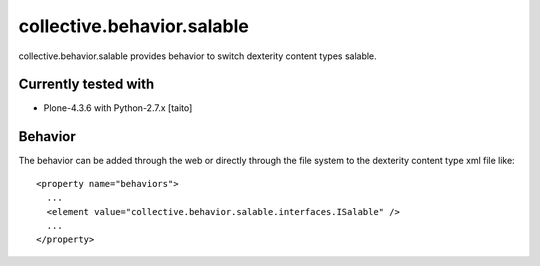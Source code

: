 ===========================
collective.behavior.salable
===========================

collective.behavior.salable provides behavior to switch dexterity content types salable.

.. image:: https://secure.travis-ci.org/collective/collective.behavior.salable.png
    :target: http://travis-ci.org/collective/collective.behavior.salable

Currently tested with
---------------------

* Plone-4.3.6 with Python-2.7.x [taito]

Behavior
--------

The behavior can be added through the web or directly through the file system to the dexterity content type xml file like::

  <property name="behaviors">
    ...
    <element value="collective.behavior.salable.interfaces.ISalable" />
    ...
  </property>
